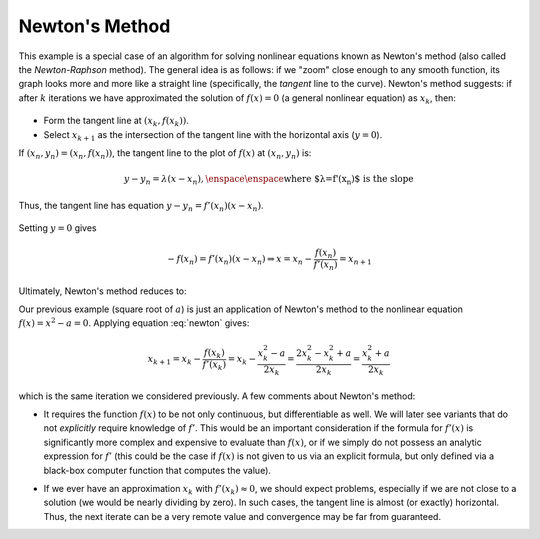 Newton's Method
~~~~~~~~~~~~~~~

This example is a special case of an algorithm for solving nonlinear equations
known as Newton's method (also called the *Newton-Raphson* method). The
general idea is as follows: if we "zoom" close enough to any smooth function,
its graph looks more and more like a straight line (specifically, the
*tangent* line to the curve). Newton's method suggests: if after :math:`k` iterations we have approximated the
solution of :math:`f(x)=0` (a general nonlinear equation) as :math:`x_k`, then:

    .. image:: images/newton.png
        :height: 426px
        :width: 816px
        :scale: 75%
        :align: center

* Form the tangent line at :math:`(x_k,f(x_k))`.
* Select :math:`x_{k+1}` as the intersection of the tangent line with the horizontal axis (:math:`y=0`).

If :math:`(x_n,y_n)=(x_n,f(x_n))`, the tangent line to the plot of :math:`f(x)` at :math:`(x_n,y_n)` is:

.. math::
    
    y-y_n=\lambda(x-x_n), \enspace\enspace \mbox{where $\lambda=f'(x_n)$ is the slope}

Thus, the tangent line has equation :math:`y-y_n=f'(x_n)(x-x_n)`.

    .. image:: images/newton-iteration.png
        :height: 728px
        :width: 901px
        :scale: 75%
        :align: center

Setting :math:`y=0` gives

.. math::

    -f(x_n)=f'(x_n)(x-x_n)\Rightarrow x=x_n-\frac{f(x_n)}{f'(x_n)}=x_{n+1}

Ultimately, Newton's method reduces to: 

.. math::
    x_{n+1}=x_n-\frac{f(x_n)}{f'(x_n)}
    :label: newton

Our previous example (square root of :math:`a`) is just an application of Newton's
method to the nonlinear equation :math:`f(x)=x^2-a=0`. Applying equation
:eq:`newton` gives:

.. math::

    x_{k+1}=x_k-\frac{f(x_k)}{f'(x_k)}=x_k-\frac{x_k^2-a}{2x_k}=\frac{2x_k^2-x_k^2+a}{2x_k}=\frac{x_k^2+a}{2x_k}

which is the same iteration we considered previously.
A few comments about Newton's method:

*   It requires the function :math:`f(x)` to be not only continuous, but differentiable as
    well. We will later see variants that do not *explicitly* require knowledge
    of :math:`f'`. This would be an important consideration if the formula for :math:`f'(x)` is
    significantly more complex and expensive to evaluate than :math:`f(x)`, or if we
    simply do not possess an analytic expression for :math:`f'` (this could be the case if
    :math:`f(x)` is not given to us via an explicit formula, but only defined via a
    black-box computer function that computes the value).

*   If we ever have an approximation :math:`x_k` with :math:`f'(x_k)\approx 0`, we should expect
    problems, especially if we are not close to a solution (we would be nearly
    dividing by zero). In such cases, the tangent line is almost (or exactly)
    horizontal. Thus, the next iterate can be a very remote value and convergence
    may be far from guaranteed.

    .. image:: images/newton-convergence.png
        :height: 766px
        :width: 1218px
        :scale: 50%
        :align: center


